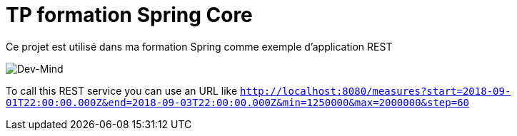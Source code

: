 = TP formation Spring Core
Ce projet est utilisé dans ma formation Spring comme exemple d'application REST

image:https://www.dev-mind.fr/img/logo/logo_1500.png[Dev-Mind]

To call this REST service you can use an URL like `http://localhost:8080/measures?start=2018-09-01T22:00:00.000Z&end=2018-09-03T22:00:00.000Z&min=1250000&max=2000000&step=60`
